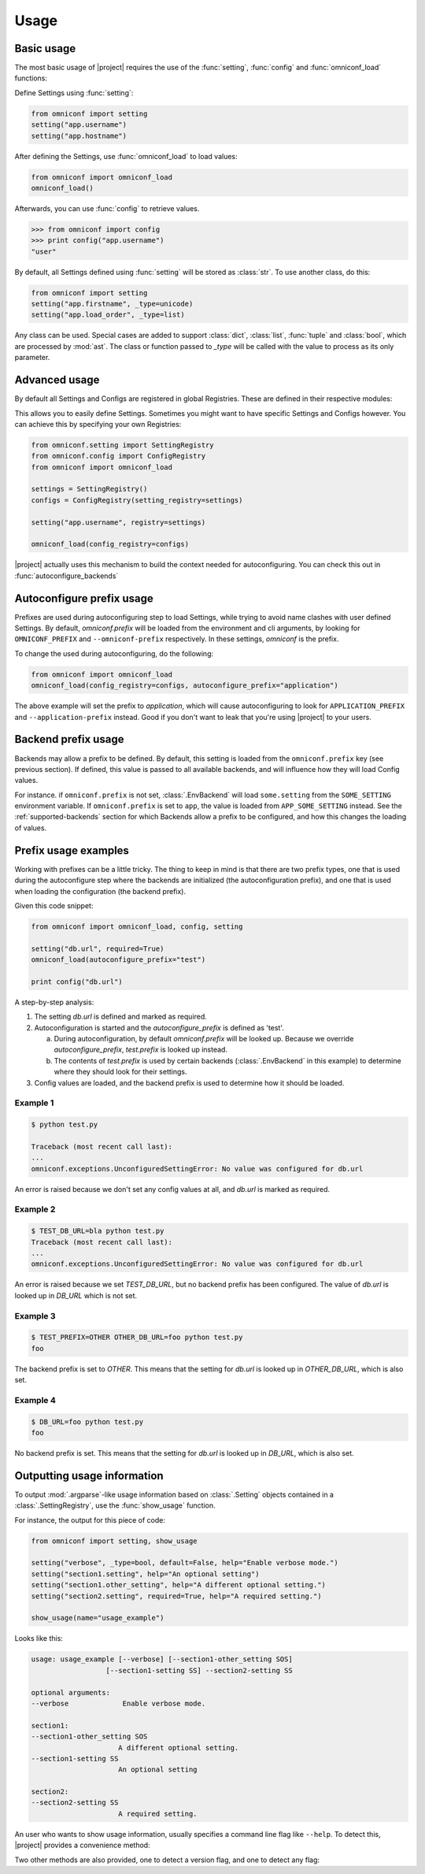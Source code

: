 Usage
=====

Basic usage
-----------

The most basic usage of |project| requires the use of the :func:`setting`, :func:`config` and
:func:`omniconf_load` functions:

.. autofunction :: omniconf.setting
.. autofunction :: omniconf.config
.. autofunction :: omniconf.omniconf_load

Define Settings using :func:`setting`:

.. code-block:: python

   from omniconf import setting
   setting("app.username")
   setting("app.hostname")


After defining the Settings, use :func:`omniconf_load` to load values:

.. code-block:: python

   from omniconf import omniconf_load
   omniconf_load()

Afterwards, you can use :func:`config` to retrieve values.

.. code-block:: python

   >>> from omniconf import config
   >>> print config("app.username")
   "user"


By default, all Settings defined using :func:`setting` will be stored as :class:`str`. To use another class, do this:

.. code-block:: python

   from omniconf import setting
   setting("app.firstname", _type=unicode)
   setting("app.load_order", _type=list)

Any class can be used. Special cases are added to support :class:`dict`, :class:`list`, :func:`tuple` and
:class:`bool`, which are processed by :mod:`ast`. The class or function passed to `_type` will be called with the value
to process as its only parameter.

Advanced usage
--------------

By default all Settings and Configs are registered in global Registries. These are defined in their respective modules:

.. autodata:: omniconf.config.DEFAULT_REGISTRY
.. autodata:: omniconf.setting.DEFAULT_REGISTRY

This allows you to easily define Settings. Sometimes you might want to have specific Settings and Configs however. You
can achieve this by specifying your own Registries:

.. code-block:: python

   from omniconf.setting import SettingRegistry
   from omniconf.config import ConfigRegistry
   from omniconf import omniconf_load

   settings = SettingRegistry()
   configs = ConfigRegistry(setting_registry=settings)

   setting("app.username", registry=settings)

   omniconf_load(config_registry=configs)


|project| actually uses this mechanism to build the context needed for autoconfiguring. You can check this out in
:func:`autoconfigure_backends`

.. autofunction :: omniconf.loader.autoconfigure_backends


Autoconfigure prefix usage
--------------------------

Prefixes are used during autoconfiguring step to load Settings, while trying to avoid name clashes with user defined
Settings. By default, `omniconf.prefix` will be loaded from the environment and cli arguments, by looking for
``OMNICONF_PREFIX`` and ``--omniconf-prefix`` respectively. In these settings, `omniconf` is the prefix.

To change the used during autoconfiguring, do the following:

.. code-block:: python

   from omniconf import omniconf_load
   omniconf_load(config_registry=configs, autoconfigure_prefix="application")

The above example will set the prefix to `application`, which will cause autoconfiguring to look for
``APPLICATION_PREFIX`` and ``--application-prefix`` instead. Good if you don't want to leak that you're using |project|
to your users.


Backend prefix usage
--------------------

Backends may allow a prefix to be defined. By default, this setting is loaded from the ``omniconf.prefix`` key (see
previous section). If defined, this value is passed to all available backends, and will influence how they will load
Config values.

For instance. if ``omniconf.prefix`` is not set, :class:`.EnvBackend` will load ``some.setting`` from the
``SOME_SETTING`` environment variable. If ``omniconf.prefix`` is set to ``app``, the value is loaded from
``APP_SOME_SETTING`` instead. See the :ref:`supported-backends` section for which Backends allow a prefix to be
configured, and how this changes the loading of values.


Prefix usage examples
---------------------

Working with prefixes can be a little tricky. The thing to keep in mind is that there are two prefix types, one that is
used during the autoconfigure step where the backends are initialized (the autoconfiguration prefix), and one that is
used when loading the configuration (the backend prefix).

Given this code snippet:

.. code-block:: python

   from omniconf import omniconf_load, config, setting

   setting("db.url", required=True)
   omniconf_load(autoconfigure_prefix="test")

   print config("db.url")


A step-by-step analysis:

1. The setting `db.url` is defined and marked as required.
2. Autoconfiguration is started and the `autoconfigure_prefix` is defined as 'test'.

   a. During autoconfiguration, by default `omniconf.prefix` will be looked up. Because we override `autoconfigure_prefix`,
      `test.prefix` is looked up instead.
   b. The contents of `test.prefix` is used by certain backends (:class:`.EnvBackend` in this example) to determine where
      they should look for their settings.

3. Config values are loaded, and the backend prefix is used to determine how it should be loaded.

Example 1
^^^^^^^^^

.. code-block:: shell

   $ python test.py

   Traceback (most recent call last):
   ...
   omniconf.exceptions.UnconfiguredSettingError: No value was configured for db.url

An error is raised because we don't set any config values at all, and `db.url` is marked as required.

Example 2
^^^^^^^^^

.. code-block:: shell

   $ TEST_DB_URL=bla python test.py
   Traceback (most recent call last):
   ...
   omniconf.exceptions.UnconfiguredSettingError: No value was configured for db.url

An error is raised because we set `TEST_DB_URL`, but no backend prefix has been configured. The value of `db.url` is
looked up in `DB_URL` which is not set.

Example 3
^^^^^^^^^

.. code-block:: shell

   $ TEST_PREFIX=OTHER OTHER_DB_URL=foo python test.py
   foo

The backend prefix is set to `OTHER`. This means that the setting for `db.url` is looked up in `OTHER_DB_URL`, which is
also set.

Example 4
^^^^^^^^^

.. code-block:: shell

   $ DB_URL=foo python test.py
   foo

No backend prefix is set. This means that the setting for `db.url` is looked up in `DB_URL`, which is also set.

Outputting usage information
----------------------------

To output :mod:`.argparse`-like usage information based on :class:`.Setting` objects contained in a
:class:`.SettingRegistry`, use the :func:`show_usage` function.

.. autofunction :: omniconf.show_usage

For instance, the output for this piece of code:

.. code-block:: python

   from omniconf import setting, show_usage

   setting("verbose", _type=bool, default=False, help="Enable verbose mode.")
   setting("section1.setting", help="An optional setting")
   setting("section1.other_setting", help="A different optional setting.")
   setting("section2.setting", required=True, help="A required setting.")

   show_usage(name="usage_example")

Looks like this:

.. code-block:: bash

   usage: usage_example [--verbose] [--section1-other_setting SOS]
                     [--section1-setting SS] --section2-setting SS

   optional arguments:
   --verbose             Enable verbose mode.

   section1:
   --section1-other_setting SOS
                        A different optional setting.
   --section1-setting SS
                        An optional setting

   section2:
   --section2-setting SS
                        A required setting.

An user who wants to show usage information, usually specifies a command line flag like ``--help``. To detect this,
|project| provides a convenience method:

.. autofunction :: omniconf.help_requested

Two other methods are also provided, one to detect a version flag, and one to detect any flag:

.. autofunction :: omniconf.version_requested
.. autofunction :: omniconf.flag_requested
